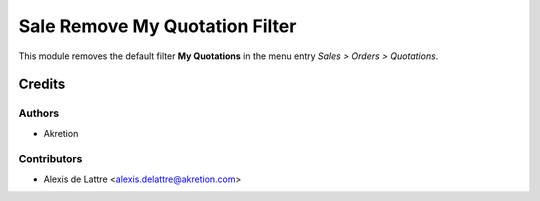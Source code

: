 ===============================
Sale Remove My Quotation Filter
===============================

This module removes the default filter **My Quotations** in the menu entry *Sales > Orders > Quotations*.

Credits
=======

Authors
~~~~~~~

* Akretion

Contributors
~~~~~~~~~~~~

* Alexis de Lattre <alexis.delattre@akretion.com>
